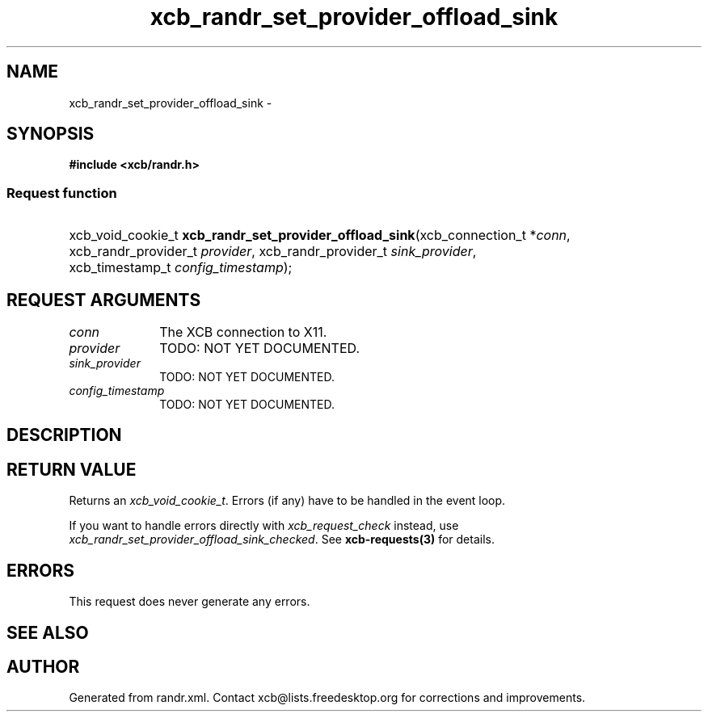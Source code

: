 .TH xcb_randr_set_provider_offload_sink 3  2015-09-16 "XCB" "XCB Requests"
.ad l
.SH NAME
xcb_randr_set_provider_offload_sink \- 
.SH SYNOPSIS
.hy 0
.B #include <xcb/randr.h>
.SS Request function
.HP
xcb_void_cookie_t \fBxcb_randr_set_provider_offload_sink\fP(xcb_connection_t\ *\fIconn\fP, xcb_randr_provider_t\ \fIprovider\fP, xcb_randr_provider_t\ \fIsink_provider\fP, xcb_timestamp_t\ \fIconfig_timestamp\fP);
.br
.hy 1
.SH REQUEST ARGUMENTS
.IP \fIconn\fP 1i
The XCB connection to X11.
.IP \fIprovider\fP 1i
TODO: NOT YET DOCUMENTED.
.IP \fIsink_provider\fP 1i
TODO: NOT YET DOCUMENTED.
.IP \fIconfig_timestamp\fP 1i
TODO: NOT YET DOCUMENTED.
.SH DESCRIPTION
.SH RETURN VALUE
Returns an \fIxcb_void_cookie_t\fP. Errors (if any) have to be handled in the event loop.

If you want to handle errors directly with \fIxcb_request_check\fP instead, use \fIxcb_randr_set_provider_offload_sink_checked\fP. See \fBxcb-requests(3)\fP for details.
.SH ERRORS
This request does never generate any errors.
.SH SEE ALSO
.SH AUTHOR
Generated from randr.xml. Contact xcb@lists.freedesktop.org for corrections and improvements.
